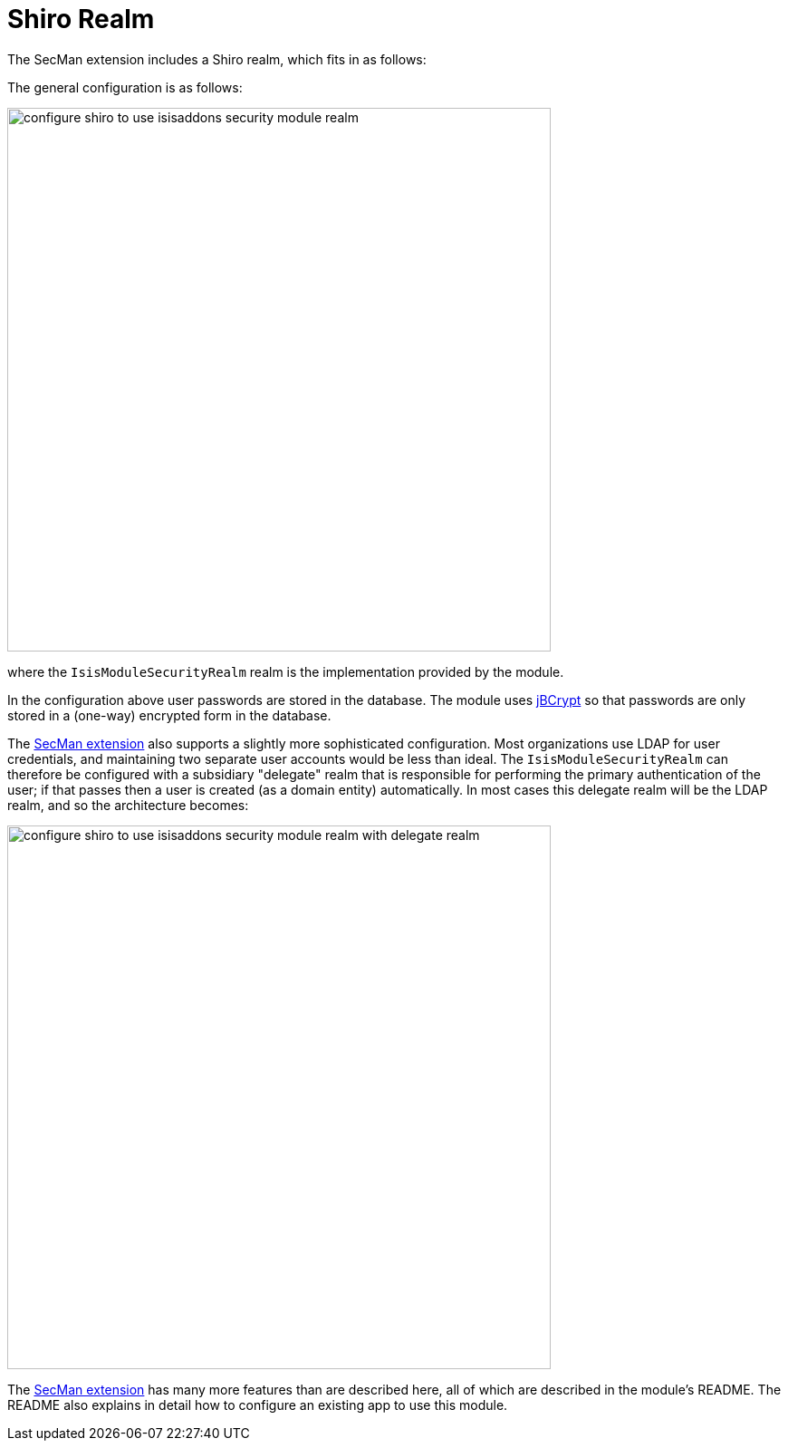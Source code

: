 = Shiro Realm

:Notice: Licensed to the Apache Software Foundation (ASF) under one or more contributor license agreements. See the NOTICE file distributed with this work for additional information regarding copyright ownership. The ASF licenses this file to you under the Apache License, Version 2.0 (the "License"); you may not use this file except in compliance with the License. You may obtain a copy of the License at. http://www.apache.org/licenses/LICENSE-2.0 . Unless required by applicable law or agreed to in writing, software distributed under the License is distributed on an "AS IS" BASIS, WITHOUT WARRANTIES OR  CONDITIONS OF ANY KIND, either express or implied. See the License for the specific language governing permissions and limitations under the License.
:page-partial:


The SecMan extension includes a Shiro realm, which fits in as follows:

The general configuration is as follows:

image::shiro-realm/configure-shiro-to-use-isisaddons-security-module-realm.PNG[width="600px"]

where the `IsisModuleSecurityRealm` realm is the implementation provided by the module.

In the configuration above user passwords are stored in the database.  The module uses link:http://www.mindrot.org/projects/jBCrypt/[jBCrypt] so that passwords are only stored in a (one-way) encrypted form in the database.



The xref:security:ROOT:about.adoc[SecMan extension] also supports a slightly more sophisticated configuration.
Most organizations use LDAP for user credentials, and maintaining two separate user accounts would be less than ideal.
The `IsisModuleSecurityRealm` can therefore be configured with a subsidiary "delegate" realm that is responsible for performing the primary authentication of the user; if that passes then a user is created (as a domain entity) automatically.
In most cases this delegate realm will be the LDAP realm, and so the architecture becomes:

image::shiro-realm/configure-shiro-to-use-isisaddons-security-module-realm-with-delegate-realm.PNG[width="600px"]


The xref:security:ROOT:about.adoc[SecMan extension] has many more features than are described here, all of which are described in the module's README.
The README also explains in detail how to configure an existing app to use this module.

//You can also look at the Isisaddons https://github.com/apache/isis-app-todoapp[TodoApp example] (not ASF), which is preconfigured to use the security module.

